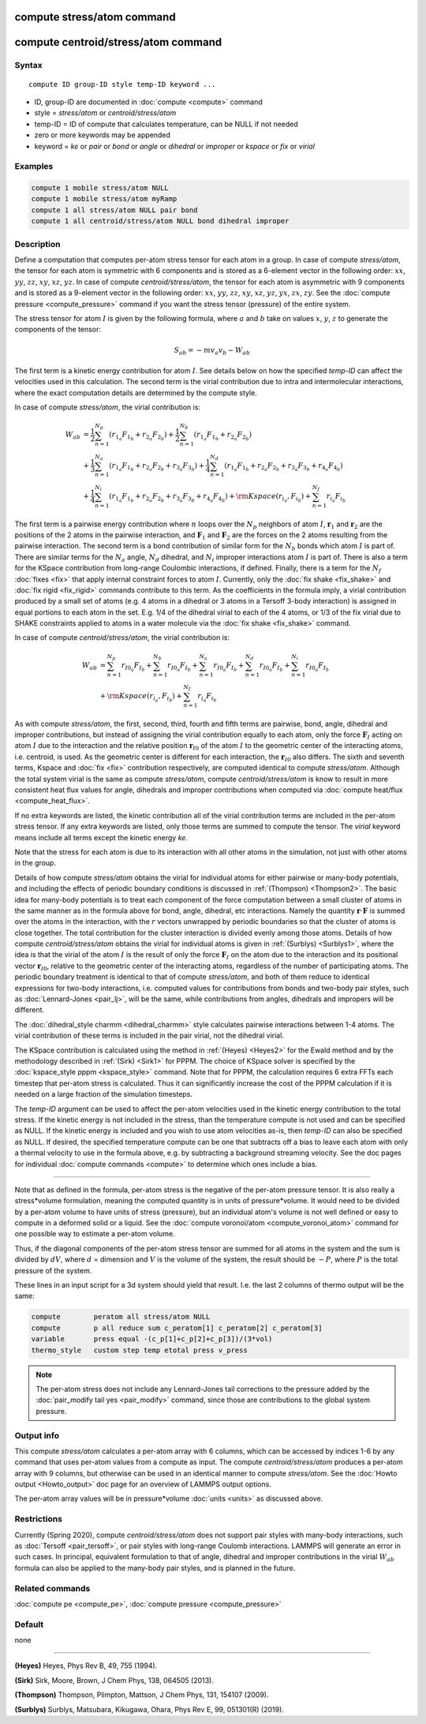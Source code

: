 .. index:: compute stress/atom

compute stress/atom command
===========================

compute centroid/stress/atom command
====================================

Syntax
""""""

.. parsed-literal::

   compute ID group-ID style temp-ID keyword ...

* ID, group-ID are documented in :doc:`compute <compute>` command
* style = *stress/atom* or *centroid/stress/atom*
* temp-ID = ID of compute that calculates temperature, can be NULL if not needed
* zero or more keywords may be appended
* keyword = *ke* or *pair* or *bond* or *angle* or *dihedral* or *improper* or *kspace* or *fix* or *virial*

Examples
""""""""

.. code-block:: LAMMPS

   compute 1 mobile stress/atom NULL
   compute 1 mobile stress/atom myRamp
   compute 1 all stress/atom NULL pair bond
   compute 1 all centroid/stress/atom NULL bond dihedral improper

Description
"""""""""""

Define a computation that computes per-atom stress
tensor for each atom in a group.  In case of compute *stress/atom*,
the tensor for each atom is symmetric with 6
components and is stored as a 6-element vector in the following order:
:math:`xx`, :math:`yy`, :math:`zz`, :math:`xy`, :math:`xz`, :math:`yz`.
In case of compute *centroid/stress/atom*,
the tensor for each atom is asymmetric with 9 components
and is stored as a 9-element vector in the following order:
:math:`xx`, :math:`yy`, :math:`zz`, :math:`xy`, :math:`xz`, :math:`yz`,
:math:`yx`, :math:`zx`, :math:`zy`.
See the :doc:`compute pressure <compute_pressure>` command if you want the stress tensor
(pressure) of the entire system.

The stress tensor for atom :math:`I` is given by the following formula,
where :math:`a` and :math:`b` take on values :math:`x`, :math:`y`, :math:`z`
to generate the components of the tensor:

.. math::

   S_{ab}  =  - m v_a v_b - W_{ab}

The first term is a kinetic energy contribution for atom :math:`I`.  See
details below on how the specified *temp-ID* can affect the velocities
used in this calculation. The second term is the virial
contribution due to intra and intermolecular interactions,
where the exact computation details are determined by the compute style.

In case of compute *stress/atom*, the virial contribution is:

.. math::

   W_{ab} & = \frac{1}{2} \sum_{n = 1}^{N_p} (r_{1_a} F_{1_b} + r_{2_a} F_{2_b}) + \frac{1}{2} \sum_{n = 1}^{N_b} (r_{1_a} F_{1_b} + r_{2_a} F_{2_b})  \\
  & + \frac{1}{3} \sum_{n = 1}^{N_a} (r_{1_a} F_{1_b} + r_{2_a} F_{2_b} + r_{3_a} F_{3_b}) + \frac{1}{4} \sum_{n = 1}^{N_d} (r_{1_a} F_{1_b} + r_{2_a} F_{2_b} + r_{3_a} F_{3_b} + r_{4_a} F_{4_b}) \\
  & + \frac{1}{4} \sum_{n = 1}^{N_i} (r_{1_a} F_{1_b} + r_{2_a} F_{2_b} + r_{3_a} F_{3_b} + r_{4_a} F_{4_b}) + {\rm Kspace}(r_{i_a},F_{i_b}) + \sum_{n = 1}^{N_f} r_{i_a} F_{i_b}

The first term is a pairwise energy
contribution where :math:`n` loops over the :math:`N_p`
neighbors of atom :math:`I`, :math:`\mathbf{r}_1` and :math:`\mathbf{r}_2`
are the positions of the 2 atoms in the pairwise interaction,
and :math:`\mathbf{F}_1` and :math:`\mathbf{F}_2` are the forces
on the 2 atoms resulting from the pairwise interaction.
The second term is a bond contribution of
similar form for the :math:`N_b` bonds which atom :math:`I` is part of.
There are similar terms for the :math:`N_a` angle, :math:`N_d` dihedral,
and :math:`N_i` improper interactions atom :math:`I` is part of.
There is also a term for the KSpace
contribution from long-range Coulombic interactions, if defined.
Finally, there is a term for the :math:`N_f` :doc:`fixes <fix>` that apply
internal constraint forces to atom :math:`I`. Currently, only the
:doc:`fix shake <fix_shake>` and :doc:`fix rigid <fix_rigid>` commands
contribute to this term.
As the coefficients in the formula imply, a virial contribution
produced by a small set of atoms (e.g. 4 atoms in a dihedral or 3
atoms in a Tersoff 3-body interaction) is assigned in equal portions
to each atom in the set.  E.g. 1/4 of the dihedral virial to each of
the 4 atoms, or 1/3 of the fix virial due to SHAKE constraints applied
to atoms in a water molecule via the :doc:`fix shake <fix_shake>`
command.

In case of compute *centroid/stress/atom*, the virial contribution is:

.. math::

   W_{ab} & = \sum_{n = 1}^{N_p} r_{I0_a} F_{I_b} + \sum_{n = 1}^{N_b} r_{I0_a} F_{I_b} + \sum_{n = 1}^{N_a} r_{I0_a}  F_{I_b} + \sum_{n = 1}^{N_d} r_{I0_a} F_{I_b} + \sum_{n = 1}^{N_i} r_{I0_a} F_{I_b} \\
  & + {\rm Kspace}(r_{i_a},F_{i_b}) + \sum_{n = 1}^{N_f} r_{i_a} F_{i_b}

As with compute *stress/atom*, the first, second, third, fourth and fifth terms
are pairwise, bond, angle, dihedral and improper contributions,
but instead of assigning the virial contribution equally to each atom,
only the force :math:`\mathbf{F}_I` acting on atom :math:`I`
due to the interaction and the relative
position :math:`\mathbf{r}_{I0}` of the atom :math:`I` to the geometric center
of the interacting atoms, i.e. centroid, is used.
As the geometric center is different
for each interaction, the :math:`\mathbf{r}_{I0}` also differs.
The sixth and seventh terms, Kspace and :doc:`fix <fix>` contribution
respectively, are computed identical to compute *stress/atom*.
Although the total system virial is the same as compute *stress/atom*,
compute *centroid/stress/atom* is know to result in more consistent
heat flux values for angle, dihedrals and improper contributions
when computed via :doc:`compute heat/flux <compute_heat_flux>`.

If no extra keywords are listed, the kinetic contribution
all of the virial contribution terms are
included in the per-atom stress tensor.  If any extra keywords are
listed, only those terms are summed to compute the tensor.  The
*virial* keyword means include all terms except the kinetic energy
*ke*\ .

Note that the stress for each atom is due to its interaction with all
other atoms in the simulation, not just with other atoms in the group.

Details of how compute *stress/atom* obtains the virial for individual atoms for
either pairwise or many-body potentials, and including the effects of
periodic boundary conditions is discussed in :ref:`(Thompson) <Thompson2>`.
The basic idea for many-body potentials is to treat each component of
the force computation between a small cluster of atoms in the same
manner as in the formula above for bond, angle, dihedral, etc
interactions.  Namely the quantity :math:`\mathbf{r} \cdot \mathbf{F}`
is summed over the atoms in
the interaction, with the :math:`r` vectors unwrapped by periodic boundaries
so that the cluster of atoms is close together.  The total
contribution for the cluster interaction is divided evenly among those
atoms. Details of how compute *centroid/stress/atom* obtains
the virial for individual atoms
is given in :ref:`(Surblys) <Surblys1>`,
where the idea is that the virial of the atom :math:`I`
is the result of only the force :math:`\mathbf{F}_I` on the atom due
to the interaction
and its positional vector :math:`\mathbf{r}_{I0}`,
relative to the geometric center of the
interacting atoms, regardless of the number of participating atoms.
The periodic boundary treatment is identical to
that of compute *stress/atom*, and both of them reduce to identical
expressions for two-body interactions,
i.e. computed values for contributions from bonds and two-body pair styles,
such as :doc:`Lennard-Jones <pair_lj>`, will be the same,
while contributions from angles, dihedrals and impropers will be different.

The :doc:`dihedral_style charmm <dihedral_charmm>` style calculates
pairwise interactions between 1-4 atoms.  The virial contribution of
these terms is included in the pair virial, not the dihedral virial.

The KSpace contribution is calculated using the method in
:ref:`(Heyes) <Heyes2>` for the Ewald method and by the methodology described
in :ref:`(Sirk) <Sirk1>` for PPPM.  The choice of KSpace solver is specified
by the :doc:`kspace_style pppm <kspace_style>` command.  Note that for
PPPM, the calculation requires 6 extra FFTs each timestep that
per-atom stress is calculated.  Thus it can significantly increase the
cost of the PPPM calculation if it is needed on a large fraction of
the simulation timesteps.

The *temp-ID* argument can be used to affect the per-atom velocities
used in the kinetic energy contribution to the total stress.  If the
kinetic energy is not included in the stress, than the temperature
compute is not used and can be specified as NULL.  If the kinetic
energy is included and you wish to use atom velocities as-is, then
*temp-ID* can also be specified as NULL.  If desired, the specified
temperature compute can be one that subtracts off a bias to leave each
atom with only a thermal velocity to use in the formula above, e.g. by
subtracting a background streaming velocity.  See the doc pages for
individual :doc:`compute commands <compute>` to determine which ones
include a bias.

----------

Note that as defined in the formula, per-atom stress is the negative
of the per-atom pressure tensor.  It is also really a stress\*volume
formulation, meaning the computed quantity is in units of
pressure\*volume.  It would need to be divided by a per-atom volume to
have units of stress (pressure), but an individual atom's volume is
not well defined or easy to compute in a deformed solid or a liquid.
See the :doc:`compute voronoi/atom <compute_voronoi_atom>` command for
one possible way to estimate a per-atom volume.

Thus, if the diagonal components of the per-atom stress tensor are
summed for all atoms in the system and the sum is divided by :math:`dV`, where
:math:`d` = dimension and :math:`V` is the volume of the system,
the result should be :math:`-P`, where :math:`P`
is the total pressure of the system.

These lines in an input script for a 3d system should yield that
result. I.e. the last 2 columns of thermo output will be the same:

.. code-block:: LAMMPS

   compute        peratom all stress/atom NULL
   compute        p all reduce sum c_peratom[1] c_peratom[2] c_peratom[3]
   variable       press equal -(c_p[1]+c_p[2]+c_p[3])/(3*vol)
   thermo_style   custom step temp etotal press v_press

.. note::

   The per-atom stress does not include any Lennard-Jones tail
   corrections to the pressure added by the :doc:`pair_modify tail yes <pair_modify>` command, since those are contributions to the
   global system pressure.

Output info
"""""""""""

This compute *stress/atom* calculates a per-atom array with 6 columns, which can be
accessed by indices 1-6 by any command that uses per-atom values from
a compute as input.
The compute *centroid/stress/atom* produces a per-atom array with 9 columns,
but otherwise can be used in an identical manner to compute *stress/atom*.
See the :doc:`Howto output <Howto_output>` doc page
for an overview of LAMMPS output options.

The per-atom array values will be in pressure\*volume
:doc:`units <units>` as discussed above.

Restrictions
""""""""""""

Currently (Spring 2020), compute *centroid/stress/atom* does not support
pair styles with many-body interactions, such as :doc:`Tersoff
<pair_tersoff>`, or pair styles with long-range Coulomb interactions.
LAMMPS will generate an error in such cases.  In principal, equivalent
formulation to that of angle, dihedral and improper contributions in the
virial :math:`W_{ab}` formula can also be applied to the many-body pair
styles, and is planned in the future.

Related commands
""""""""""""""""

:doc:`compute pe <compute_pe>`, :doc:`compute pressure <compute_pressure>`

Default
"""""""

none

----------

.. _Heyes2:

**(Heyes)** Heyes, Phys Rev B, 49, 755 (1994).

.. _Sirk1:

**(Sirk)** Sirk, Moore, Brown, J Chem Phys, 138, 064505 (2013).

.. _Thompson2:

**(Thompson)** Thompson, Plimpton, Mattson, J Chem Phys, 131, 154107 (2009).

.. _Surblys1:

**(Surblys)** Surblys, Matsubara, Kikugawa, Ohara, Phys Rev E, 99, 051301(R) (2019).
